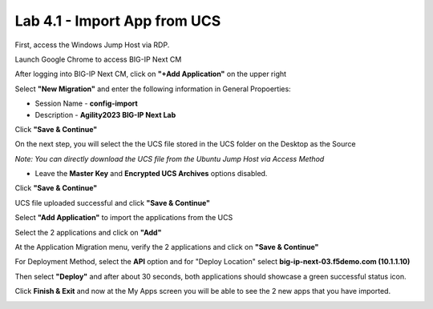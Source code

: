 =============================
Lab 4.1 - Import App from UCS
=============================

First, access the Windows Jump Host via RDP.

.. image:: ./lab4-desktop.png
        :scale: 25%

Launch Google Chrome to access BIG-IP Next CM 

.. image:: ./lab4-NextCM.png
 :scale: 25%

After logging into BIG-IP Next CM, click on  **"+Add Application"** on the upper right

.. image:: ./lab4-add_app_NextCM.png
 :scale: 25%

Select **"New Migration"** and enter the following information in General Propoerties:

* Session Name - **config-import**
* Description - **Agility2023 BIG-IP Next Lab**

Click **"Save & Continue"**

.. image:: ./lab4-new-app-migration.png
 :scale: 25%


On the next step, you will select the the UCS file stored in the UCS folder on the Desktop as the Source

*Note: You can directly download the UCS file from the Ubuntu Jump Host via Access Method*

* Leave the **Master Key** and **Encrypted UCS Archives** options disabled.

Click **"Save & Continue"** 


.. image:: ./lab4-ucs-import.png
 :scale: 25%
UCS file uploaded successful and click **"Save & Continue"**


.. image:: ./lab4-ucs-success.png
 :scale: 25%
Select **"Add Application"** to import the applications from the UCS

.. image:: ./lab4-add-app.png
 :scale: 25%
Select the 2 applications and click on **"Add"** 

.. image:: ./lab4-select2-apps.png
 :scale: 25%
At the Application Migration menu, verify the 2 applications and click on **"Save & Continue"**

.. image:: ./lab4-app-migration-verify.png
 :scale: 25%
For Deployment Method, select the **API** option and for "Deploy Location" select **big-ip-next-03.f5demo.com (10.1.1.10)**

Then select **"Deploy"** and after about 30 seconds, both applications should showcase a green successful status icon.

.. image:: ./lab4-select-Next03.png
 :scale: 25%

Click **Finish & Exit** and now at the My Apps screen you will be able to see the 2 new apps that you have imported.

.. image:: ./lab4-import-finish.png
 :scale: 25%